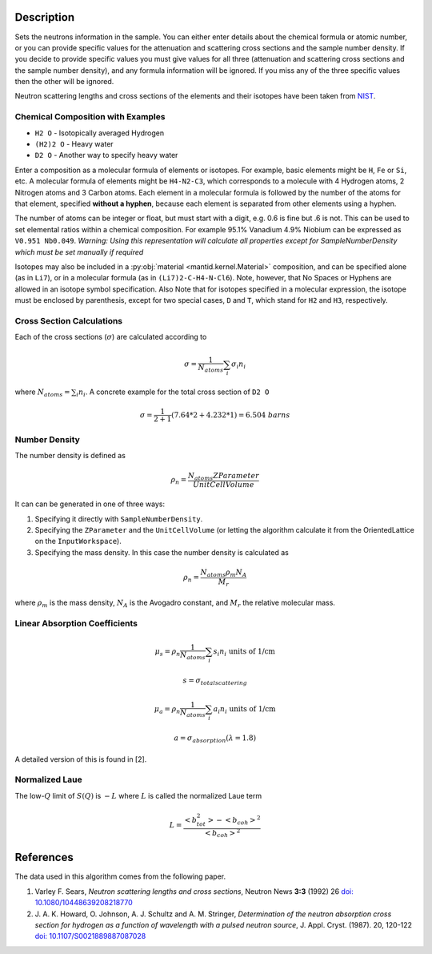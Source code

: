 .. algorithm::

.. summary::

.. alias::

.. properties::

Description
-----------

Sets the neutrons information in the sample. You can either enter
details about the chemical formula or atomic number, or you can provide
specific values for the attenuation and scattering cross sections and
the sample number density. If you decide to provide specific values you
must give values for all three (attenuation and scattering cross
sections and the sample number density), and any formula information
will be ignored. If you miss any of the three specific values then the
other will be ignored.

Neutron scattering lengths and cross sections of the elements and their
isotopes have been taken from
`NIST <http://www.ncnr.nist.gov/resources/n-lengths/list.html>`__.

Chemical Composition with Examples
##################################
- ``H2 O`` - Isotopically averaged Hydrogen
- ``(H2)2 O`` - Heavy water
- ``D2 O`` - Another way to specify heavy water

Enter a composition as a molecular formula of elements or isotopes.
For example, basic elements might be ``H``, ``Fe`` or ``Si``, etc.
A molecular formula of elements might be ``H4-N2-C3``, which
corresponds to a molecule with 4 Hydrogen atoms, 2 Nitrogen atoms and
3 Carbon atoms.  Each element in a molecular formula is followed by
the number of the atoms for that element, specified **without a hyphen**,
because each element is separated from other elements using a hyphen.

The number of atoms can be integer or float, but must start with a
digit, e.g. 0.6 is fine but .6 is not. This can be used to set elemental ratios
within a chemical composition. For example 95.1% Vanadium 4.9% Niobium can be
expressed as ``V0.951 Nb0.049``. *Warning: Using this representation will
calculate all properties except for SampleNumberDensity which must be
set manually if required*

Isotopes may also be included in a :py:obj:`material
<mantid.kernel.Material>` composition, and can be specified alone (as
in ``Li7``), or in a molecular formula (as in ``(Li7)2-C-H4-N-Cl6``).
Note, however, that No Spaces or Hyphens are allowed in an isotope
symbol specification. Also Note that for isotopes specified in a
molecular expression, the isotope must be enclosed by parenthesis,
except for two special cases, ``D`` and ``T``, which stand for ``H2``
and ``H3``, respectively.

Cross Section Calculations
##########################

Each of the cross sections (:math:`\sigma`) are calculated according to

.. math:: \sigma = \frac{1}{N_{atoms}}\sum_{i}\sigma_{i}n_{i}

where :math:`N_{atoms} = \sum_{i}n_{i}`. A concrete example for the total
cross section of ``D2 O``

.. math:: \sigma = \frac{1}{2+1}\left( 7.64*2 + 4.232*1\right) = 6.504\ barns

Number Density
##############

The number density is defined as

.. math:: \rho_n = \frac{N_{atoms}ZParameter}{UnitCellVolume}

It can can be generated in one of three ways:

1. Specifying it directly with ``SampleNumberDensity``.
2. Specifying the ``ZParameter`` and the ``UnitCellVolume`` (or letting
   the algorithm calculate it from the OrientedLattice on the
   ``InputWorkspace``).
3. Specifying the mass density. In this case the number density is calculated as

.. math:: \rho_n = \frac{N_{atoms} \rho_m N_A}{M_r}

where :math:`\rho_m` is the mass density, :math:`N_A` is the Avogadro constant, and :math:`M_r` the relative molecular mass.

Linear Absorption Coefficients
##############################

.. math:: \mu_s = \rho_n \frac{1}{N_{atoms}}\sum_{i}s_{i}n_{i} \text{ units of 1/cm}
.. math:: s = \sigma_{total scattering}
.. math:: \mu_a = \rho_n \frac{1}{N_{atoms}}\sum_{i}a_{i}n_{i} \text{ units of 1/cm}
.. math:: a = \sigma_{absorption} (\lambda=1.8)

A detailed version of this is found in [2].

Normalized Laue
###############

The low-:math:`Q` limit of :math:`S(Q)` is :math:`-L` where :math:`L` is called the normalized Laue term

.. math:: L = \frac{<b_{tot}^2>-<b_{coh}>^2}{<b_{coh}>^2}

References
----------

The data used in this algorithm comes from the following paper.

#. Varley F. Sears, *Neutron scattering lengths and cross sections*, Neutron News **3:3** (1992) 26
   `doi: 10.1080/10448639208218770 <http://dx.doi.org/10.1080/10448639208218770>`_
#. J. A. K. Howard, O. Johnson, A. J. Schultz and A. M. Stringer, *Determination of the neutron
   absorption cross section for hydrogen as a function of wavelength with a pulsed neutron
   source*, J. Appl. Cryst. (1987). 20, 120-122
   `doi: 10.1107/S0021889887087028 <http://dx.doi.org/10.1107/S0021889887087028>`_

.. categories::

.. sourcelink::
